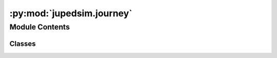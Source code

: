 :py:mod:`jupedsim.journey`
==========================

.. py:module:: jupedsim.journey


Module Contents
---------------

Classes
~~~~~~~

.. autoapisummary::

   jupedsim.journey.Transition
   jupedsim.journey.JourneyDescription




.. py:class:: Transition(backing)


   Describes the Transition at a stage.

   This type describes how a agent will proceed after completing its stage.
   This effectively describes the set of outbound edges for a stage.

   There are 3 types of transitions currently available:

   * **Fixed transitions:** On completion of this transitions stage all agents
     will proceed to the specified next stage.

   * **Round robin transitions:** On completion of this transitions stage agents
     will proceed in a weighted round-robin manner. A round-robin transitions
     with 3 outgoing stages and the weights 5, 7, 11 the first 5 agents to make
     a choice will take the first stage, the next 7 the second stage and the
     next 11 the third stage. Next 5 will take the first stage, and so on...

   * **Least targeted transition:** On completion of this stage agents will
     proceed towards the currently least targeted amongst the specified choices.
     The number of "targeting" agents is the amount of agents currently moving
     towards this stage. This includes agents from different journeys.

   .. py:method:: create_fixed_transition(stage_id)
      :staticmethod:

      Create a fixed transition.

      On completion of this transitions stage all agents will proceed to the
      specified next stage.

      :param stage_id: id of the stage to move to next.
      :type stage_id: int


   .. py:method:: create_round_robin_transition(stage_weights)
      :staticmethod:

      Create a round-robin transition.

      Round-robin transitions: On completion of this transitions stage agents
      will proceed in a weighted round-robin manner. A round-robin
      transitions with 3 outgoing stages and the weights 5, 7, 11 the first 5
      agents to make a choice will take the first stage, the next 7 the
      second stage and the next 11 the third stage. Next 5 will take the
      first stage, and so on...

      :param stage_weights: list of id/weight tuples.
      :type stage_weights: list[tuple[int, int]]


   .. py:method:: create_least_targeted_transition(stage_ids)
      :staticmethod:

      Create a least targeted transition.

      On completion of this stage agents will proceed towards the currently
      least targeted amongst the specified choices. The number of "targeting"
      agents is the amount of agents currently moving towards this stage.
      This includes agents from different journeys.

      :param stage_ids: list of stage ids to choose the next target
                        from.
      :type stage_ids: list[int]



.. py:class:: JourneyDescription(stage_ids = None)


   Used to describe a journey for construction by the :class:`~jupedsim.simulation.Simulation`.

   A Journey describes the desired stations an agent should take when moving through
   the simulation space. A journey is described by a graph of stages (nodes) and
   transitions (edges). See :class:`~jupedsim.journey.Transition` for an overview of the possible
   transitions.

   Create a Journey Description.

   :param stage_ids: list of stages this journey should contain.
   :type stage_ids: Optional[list[int]]

   .. py:method:: add(stages)

      Add additional stage or stages.

      :param stages: A single stage id or a list of stage ids.
      :type stages: int | list[int]


   .. py:method:: set_transition_for_stage(stage_id, transition)

      Set a new transition for the specified stage.

      Any prior set transition for this stage will be removed.

      :param stage_id: id of the stage to set the transition for.
      :type stage_id: int
      :param transition: transition to set
      :type transition: Transition



